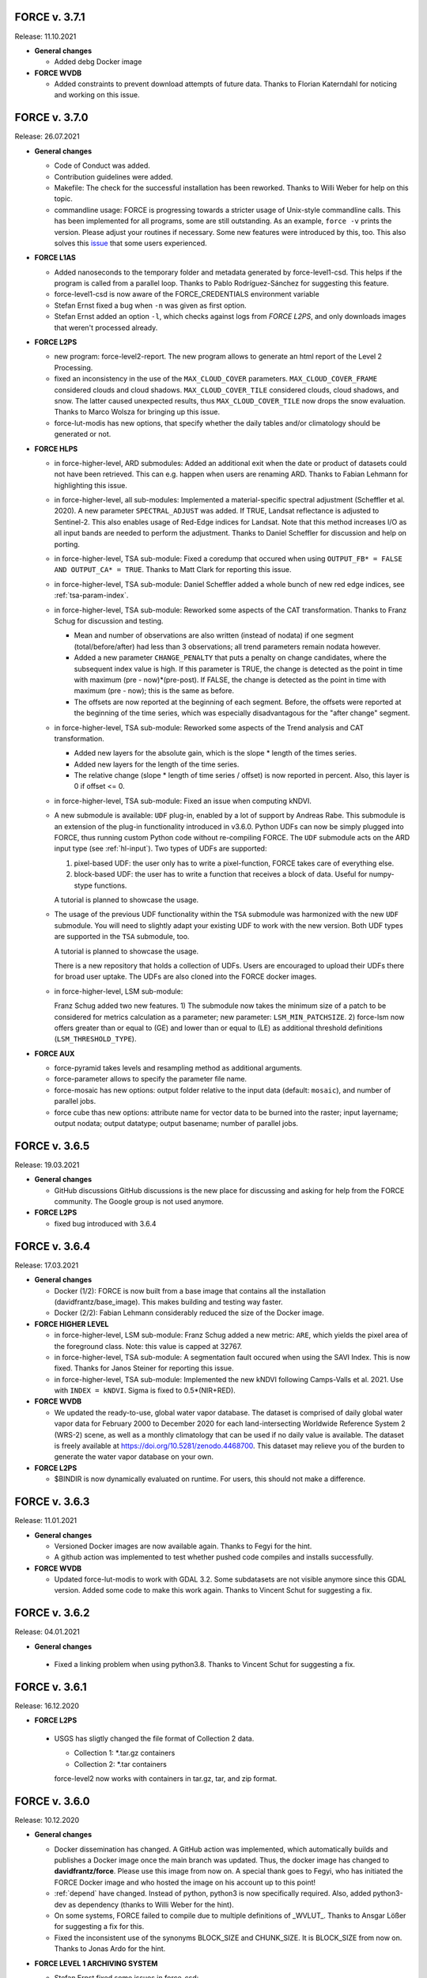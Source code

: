 .. _v3:


FORCE v. 3.7.1
--------------

Release: 11.10.2021

* **General changes**

  * Added debg Docker image


* **FORCE WVDB**

  * Added constraints to prevent download attempts of future data.
    Thanks to Florian Katerndahl for noticing and working on this issue.


FORCE v. 3.7.0
--------------

Release: 26.07.2021

* **General changes**

  * Code of Conduct was added.

  * Contribution guidelines were added.

  * Makefile:
    The check for the successful installation has been reworked.
    Thanks to Willi Weber for help on this topic.

  * commandline usage:
    FORCE is progressing towards a stricter usage of Unix-style commandline calls.
    This has been implemented for all programs, some are still outstanding.
    As an example, ``force -v`` prints the version.
    Please adjust your routines if necessary.
    Some new features were introduced by this, too.
    This also solves this `issue <https://github.com/davidfrantz/force/discussions/84>`_ that some users experienced.


* **FORCE L1AS**

  * Added nanoseconds to the temporary folder and metadata generated by force-level1-csd.
    This helps if the program is called from a parallel loop.
    Thanks to Pablo Rodríguez-Sánchez for suggesting this feature.
  
  * force-level1-csd is now aware of the FORCE_CREDENTIALS environment variable

  * Stefan Ernst fixed a bug when ``-n`` was given as first option.

  * Stefan Ernst added an option ``-l``, which checks against logs from *FORCE L2PS*, and only downloads images that weren't processed already.


* **FORCE L2PS**

  * new program: force-level2-report. 
    The new program allows to generate an html report of the Level 2 Processing.

  * fixed an inconsistency in the use of the ``MAX_CLOUD_COVER`` parameters.
    ``MAX_CLOUD_COVER_FRAME`` considered clouds and cloud shadows.
    ``MAX_CLOUD_COVER_TILE`` considered clouds, cloud shadows, and snow.
    The latter caused unexpected results, thus ``MAX_CLOUD_COVER_TILE`` now drops the snow evaluation.
    Thanks to Marco Wolsza for bringing up this issue.

  * force-lut-modis has new options, that specify whether the daily tables and/or climatology should be generated or not.


* **FORCE HLPS**

  * in force-higher-level, ARD submodules:
    Added an additional exit when the date or product of datasets could not have been retrieved.
    This can e.g. happen when users are renaming ARD.
    Thanks to Fabian Lehmann for highlighting this issue.

  * in force-higher-level, all sub-modules:
    Implemented a material-specific spectral adjustment (Scheffler et al. 2020).
    A new parameter ``SPECTRAL_ADJUST`` was added. 
    If TRUE, Landsat reflectance is adjusted to Sentinel-2.
    This also enables usage of Red-Edge indices for Landsat.
    Note that this method increases I/O as all input bands are needed to perform the adjustment.
    Thanks to Daniel Scheffler for discussion and help on porting.

  * in force-higher-level, TSA sub-module: 
    Fixed a coredump that occured when using ``OUTPUT_FB* = FALSE AND OUTPUT_CA* = TRUE``.
    Thanks to Matt Clark for reporting this issue.

  * in force-higher-level, TSA sub-module: 
    Daniel Scheffler added a whole bunch of new red edge indices, see :ref:`tsa-param-index`.

  * in force-higher-level, TSA sub-module: 
    Reworked some aspects of the CAT transformation.
    Thanks to Franz Schug for discussion and testing.

    - Mean and number of observations are also written (instead of nodata) if one segment (total/before/after) had less than 3 observations; all trend parameters remain nodata however.
    - Added a new parameter ``CHANGE_PENALTY`` that puts a penalty on change candidates, where the subsequent index value is high. If this parameter is TRUE, the change is detected as the point in time with maximum (pre - now)*(pre-post).     If FALSE, the change is detected as the point in time with maximum (pre - now); this is the same as before.
    - The offsets are now reported at the beginning of each segment. Before, the offsets were reported at the beginning of the time series, which was especially disadvantagous for the "after change" segment.

  * in force-higher-level, TSA sub-module: 
    Reworked some aspects of the Trend analysis and CAT transformation.

    - Added new layers for the absolute gain, which is the slope * length of the times series.
    - Added new layers for the length of the time series.
    - The relative change (slope * length of time series / offset) is now reported in percent. Also, this layer is 0 if offset <= 0.

  * in force-higher-level, TSA sub-module: 
    Fixed an issue when computing kNDVI.

  * A new submodule is available: ``UDF`` plug-in, enabled by a lot of support by Andreas Rabe.
    This submodule is an extension of the plug-in functionality introduced in v3.6.0.
    Python UDFs can now be simply plugged into FORCE, thus running custom Python code without re-compiling FORCE.
    The ``UDF`` submodule acts on the ARD input type (see :ref:`hl-input`).
    Two types of UDFs are supported:
    
    1) pixel-based UDF: the user only has to write a pixel-function, FORCE takes care of everything else.
    2) block-based UDF: the user has to write a function that receives a block of data. Useful for numpy-stype functions.

    A tutorial is planned to showcase the usage.

  * The usage of the previous UDF functionality within the ``TSA`` submodule was harmonized with the new ``UDF`` submodule.
    You will need to slightly adapt your existing UDF to work with the new version.
    Both UDF types are supported in the ``TSA`` submodule, too.

    A tutorial is planned to showcase the usage.

    There is a new repository that holds a collection of UDFs.
    Users are encouraged to upload their UDFs there for broad user uptake.
    The UDFs are also cloned into the FORCE docker images.
    
  * in force-higher-level, LSM sub-module: 
    
    Franz Schug added two new features. 
    1) The submodule now takes the minimum size of a patch to be considered for metrics calculation as a parameter; new parameter: ``LSM_MIN_PATCHSIZE``. 
    2) force-lsm now offers greater than or equal to (GE) and lower than or equal to (LE) as additional threshold definitions (``LSM_THRESHOLD_TYPE``).

* **FORCE AUX**

  * force-pyramid takes levels and resampling method as additional arguments.

  * force-parameter allows to specify the parameter file name.

  * force-mosaic has new options: output folder relative to the input data (default: ``mosaic``), and number of parallel jobs.

  * force cube thas new options: attribute name for vector data to be burned into the raster; input layername; output nodata; output datatype; output basename; number of parallel jobs.


FORCE v. 3.6.5
--------------

Release: 19.03.2021

* **General changes**

  * GitHub discussions
    GitHub discussions is the new place for discussing and asking for help from the FORCE community.
    The Google group is not used anymore.

* **FORCE L2PS**

  * fixed bug introduced with 3.6.4


FORCE v. 3.6.4
--------------

Release: 17.03.2021

* **General changes**

  * Docker (1/2): 
    FORCE is now built from a base image that contains all the installation (davidfrantz/base_image).
    This makes building and testing way faster.

  * Docker (2/2): 
    Fabian Lehmann considerably reduced the size of the Docker image.


* **FORCE HIGHER LEVEL**

  * in force-higher-level, LSM sub-module: 
    Franz Schug added a new metric: ``ARE``, which yields the pixel area of the foreground class.
    Note: this value is capped at 32767.

  * in force-higher-level, TSA sub-module:
    A segmentation fault occured when using the SAVI Index.
    This is now fixed.
    Thanks for Janos Steiner for reporting this issue.

  * in force-higher-level, TSA sub-module:
    Implemented the new kNDVI following Camps-Valls et al. 2021.
    Use with ``INDEX = kNDVI``.
    Sigma is fixed to 0.5*(NIR+RED).

* **FORCE WVDB**

  * We updated the ready-to-use, global water vapor database. 
    The dataset is comprised of daily global water vapor data for February 2000 to December 2020 for each land-intersecting Worldwide Reference System 2 (WRS-2) scene, as well as a monthly climatology that can be used if no daily value is available. 
    The dataset is freely available at `<https://doi.org/10.5281/zenodo.4468700>`_. 
    This dataset may relieve you of the burden to generate the water vapor database on your own.

* **FORCE L2PS**

  * $BINDIR is now dynamically evaluated on runtime. 
    For users, this should not make a difference.


FORCE v. 3.6.3
--------------

Release: 11.01.2021

* **General changes**

  * Versioned Docker images are now available again.
    Thanks to Fegyi for the hint.

  * A github action was implemented to test whether pushed code compiles and installs successfully.

* **FORCE WVDB**

  * Updated force-lut-modis to work with GDAL 3.2.
    Some subdatasets are not visible anymore since this GDAL version.
    Added some code to make this work again.  
    Thanks to Vincent Schut for suggesting a fix.


FORCE v. 3.6.2
--------------

Release: 04.01.2021

* **General changes**

 * Fixed a linking problem when using python3.8.
   Thanks to Vincent Schut for suggesting a fix.


FORCE v. 3.6.1
--------------

Release: 16.12.2020

* **FORCE L2PS**

 * USGS has sligtly changed the file format of Collection 2 data.

   - Collection 1: *.tar.gz containers
   - Collection 2: *.tar containers
   
   force-level2 now works with containers in tar.gz, tar, and zip format.


FORCE v. 3.6.0
--------------

Release: 10.12.2020

* **General changes**

  * Docker dissemination has changed.
    A GitHub action was implemented, which automatically builds and publishes a Docker image once the main branch was updated.
    Thus, the docker image has changed to **davidfrantz/force**.
    Please use this image from now on.
    A special thank goes to Fegyi, who has initiated the FORCE Docker image and who hosted the image on his account up to this point!

  * :ref:`depend` have changed.
    Instead of python, python3 is now specifically required.
    Also, added python3-dev as dependency (thanks to Willi Weber for the hint).

  * On some systems, FORCE failed to compile due to multiple definitions of _WVLUT_.
    Thanks to Ansgar Lößer for suggesting a fix for this.

  * Fixed the inconsistent use of the synonyms BLOCK_SIZE and CHUNK_SIZE. 
    It is BLOCK_SIZE from now on.
    Thanks to Jonas Ardo for the hint.

* **FORCE LEVEL 1 ARCHIVING SYSTEM**

  * Stefan Ernst fixed some issues in force-csd:

    * Reworked how AOIs in the form of vector files are handled.
      Geopackages are no longer used as database for intersecting user-defined AOIs with the tiles/footprints of Sentinel-2 and Landsat, 
      as the GDAL GPKG driver and SQLite caused issues with certains setups / installations. 
      The geopackage format is still supported as AOI input though.

    * Several small fixes
      Fixes target the reprojection of AOIs, handling of negative values for AOI bounding boxes, command line option parsing, etc.
      Only the Landsat product with the latest processing datestamp is downloaded if there are several products for one WRS-2 footprint on the same day.

* **FORCE L2PS**

  * Changed the BRDF correction strategy.
    Before, the reflectance was fixed to a sun zenith of 45° as suggested by Flood et al. 2013.
    Zhang et al. 2016 demonstrated that this strategy results in global mean absolute differences of the sun zenith greater than the maximum Landsat viewing zenith angle (7.5°).
    Now, the sun zenith is fixed to the latitude-varying local time, which only results in differences of 0.26°.
    We are using the mean local time of Landsat 8 and Sentinel-2 overpass.
    Note that the same change was implemented in the HLS dataset.
    Thanks for David Roy and Hankui Zhang for discussion and guidance on this topic.

  * Changed the behaviour of the cloud shadow flag.
    Before, the cloud shadow flag was not set if the cloud flag (any state) was set.
    Thus, when users wanted to use confident clouds only, i.e. not the buffered clouds, 
    there was a gap between the cloud and the shadow mask.
    This is mitigated now: cloud and cloud shadow flags can be set simultaneously. 
    This also enables "cloud shadow on top of cloud" scenarios.
    Thanks to Haili Hu for reporting this issue.

  * Changed the behaviour of over-saturated surface reflectance over cold cloud tops.
    Before, if surface reflectance > 200%, the pixel was set to nodata.
    Thus, holes in the clouds appeared.
    Now, the pixel is only flagged as saturated, and reflectance is capped at the maximum Int16 value.
    Note that this happens because the assumptions for estimating **surface** reflectance are not valid over clouds.
    Thanks to Philip Frost for reporting this issue.

  * Added a new parameter ``ERASE_CLOUDS``. 
    If this parameter is enabled, confident cloud detections will be erased in the reflectance product, 
    i.e. pixels are set to nodata. 
    The cloud flag in the QAI product will still mark these pixels as clouds. 
    This option may be usefule when disk space is of concern: 
    removing the clouds(when used with compressed output options) will result in smaller file sizes.

  * Some users noted that the cloud buffer is too large for their application.
    This release hands control of the buffer widths to the user.
    New parameters were added to the parameterfile: ``CLOUD_BUFFER``, ``SHADOW_BUFFER``, ``SNOW_BUFFER``.
    The size corresponds to the buffer radius in meters.

* **FORCE Import**

  * new program added: force-import-modis
    A new tool was added, which imports the MODIS Surface Reflectance Daily product MOD09GA/MYD09GA into FORCE.
    The tool generates a FORCE-compatible datacube in Sinusoidal projection; MODIS tile h18v03 is ingested into FORCE tile X0018_Y0003.
    The tool converts the MODIS hdf file into a pair of BOA/QAI images in compressed GeoTiff format according to FORCE data structure and naming convention.
    The BOA product holds the 7 surface reflectance bands (ordered by wavelength).
    The QAI product holds the Reflectance Data State QA, wherein the MODIS quality flags are translated into the usual FORCE quality flags.
    File naming is like this: 20150101_LEVEL2_MOD01_BOA.tif (MOD01 = MODIS Terra, MOD02 = MODIS Aqua).

* **FORCE HIGHER LEVEL**

  * force-higher-level is aware of the newly added MODIS sensors, i.e. MOD01 and MOD02 can be specified in the sensor list (``SENSORS``).
    A new spectral band is available as ``INDEX = SWIR0``, which represents MODIS band 5 (1230 - 1250).

  * in force-higher-level, TSA sub-module: 
    There is a new functionality, which enables users to plug-in their own python code in a very easy and user-friendly way.
    Thus, FORCE can now be complemented by custom user functionality without changing or recompling the C code.
    Two new parameters are now needed in the TSA parameterfile: 

    1) ``FILE_PYTHON`` points to a python file
    2) ``OUTPUT_PYP = TRUE/FALSE`` defines whether to use the script and output the corresponding data

    An example python script can be found in ``force/example/tsi-plugin.py``.
    Do not modify the function names and function arguments.

    A tutorial is planned to showcase the usage.

  * in force-higher-level, TSA sub-module, CAT analysis: 
    Fixed an arithmetic expression bug that occured when computing loss when the regression intercept was 0.

* **FORCE AUX**

  * force-pyramid uses multiprocessing to speed up computation (when multiple input images are given).


FORCE v. 3.5.2
--------------

Release: 05.10.2020

* **FORCE LEVEL 1 ARCHIVING SYSTEM**

  * Stefan Ernst fixed some issues in force-csd.
    Added check for S2 duplicate scenes. 
    Only the scenes with highest processing baseline and latest processing date is downloaded.
    Check for already downloaded S2 scenes does not rely on scene name column anymore, as old GCS folder names don't represent old file naming convention. 
    Scene name for check is extracted from URL now.
    Added check for length of date string.
    Fixed problem with converting filesize of scenes from bytes to megabytes.
    Fixed rounding of reported data volume (no more changing of locale).
    gsutil does not create log files, check for downloaded data is handled by the script only.
    Files are downloaded following chronological order based on acquisition time.
    -k now saves filtered metadata to level1-datapool folder.

* **FORCE AUX**

  * force-parameter now writes the polar-based phenology parameters into the TSA sekeleton.

* **FORCE L2PS**

  * fixed a "cannot copy" bug when using the water vapor database when correcting Landsat data.


FORCE v. 3.5.1
--------------

Release: 17.09.2020

* **Docker changes**

  * Fegyi fixed an issue: files generated through docker were owned by root before.

* **FORCE LEVEL 1 ARCHIVING SYSTEM**

  * Stefan Ernst fixed a small issue with the force-csd progress bar, as well as an issue when the end data wasn't defined.

* **FORCE HIGHER LEVEL**

  * in force-higher-level, TSA sub-module, CAT analysis: 
    There is another change parameter: loss = change / offset * 1000. 
    The offset is the regression intercept of the linear trend applied to the full time series.


FORCE v. 3.5.0
--------------

Release: 15.09.2020


* **General changes**

  * GDAL >= 3.0 support:

    Since GDAL >= 3.0, the coordinates from coordinate transformation operations are no longer sorted as X/Y or LON/LAT, but in the typical order of each coordinate system.
    This has caused an incompatibility of FORCE with GDAL >= 3.
    This is fixed now. Still, do not use FORCE < 3.5 with GDAL >= 3. Update FORCE instead.

  * Fixed a small bug that prevented program execution when the parameterfile was too long.

  * FORCE programs will now transition to a Unix-typical usage, where non-mandatory options are specified with -o or --long-option.
    This will happen from time to time in the next releases. 
    The new program force-level1-csd is a prototype for this.

  * Reduced the amount of compiler warnings when compiling with gcc 9.3.0 under Ubuntu 20.40 LTS.
    This is ongoing work. The goal is to get rid of all warnings (they are not critical, though).

* **FORCE LEVEL 1 ARCHIVING SYSTEM**

  * new program force-level1-csd:

    The new force-csd tool (cloud storage download) was kindly contributed by Stefan Ernst.
    This tool goes way beyond the capabilities of the former sensor-specific scripts force-level1-landsat and force-level1-sentinel2.
    It downloads Sentinel-2 AND Landsat data from the Google Cloud Storage.
    You need the gutils python package, and you might need an account on Google's end. 
    This is currently free. After communicating with Google, we expect this to remain free in the future.
    force-csd is very efficient, you can use parallel downloads. 
    You can filter the datapool w.r.t. sensor, date, cloud cover, tier level etc. 
    The area of interest can be specified in a variety of ways, e.g. coordinate string as in force-level1-sentinel2, but a list of WRS-2/MGRS scenes, or vector geometries (e.g. shapefile) are also supported.
    Of course, it also takes care about the file queues needed for Level 2 Processing.

  * deprecated programs: force-level1-landsat and force-level1-sentinel2:

    Due to the superiority of force-level1-csd, force-level1-landsat and force-level1-sentinel2 are now deprecated.
    They will remain in the repo for a while, but will only receive minimal support in the future. 
    Users are encouraged to change their workflow accordingly.

* **FORCE HIGHER LEVEL**

  * in force-higher-level, Level 3 sub-module: 
  
    Included a safety query, which ensures that at least one score should be > 0.
    Setting all scores to 0 resulted in some crashes.
    Thanks to Jonas Ardö to report on this.

  * in force-higher-level, TSA sub-module: 

    A new suite of metrics was implemented: Land Surface Phenology descriptors based on a polar transformation, Polarmetrics it is.
    This is based on the paper by Bjorn-Gustaf J. Brooks: https://www.mdpi.com/1999-4907/11/6/606, but was modified (e.g. to consider interannual shifts in the start of the phenological year) and complemented by many more metrics.
    A couple of new parameters are now necessary, force-parameter has been updated to include these in the skeleton.
    See :ref:`tsa-param-polar`.

  * in force-higher-level, TSA sub-module: 
  
    The domain tag of the bandwise FORCE metadata domain was updated to be interoperable with a 4D data model (see force-stack below).

  * in force-higher-level, TSA sub-module: 

    When folding the time series, the quantile statistics were broken with a memory error.
    This is fixed now. Thanks for Christoph Raab and Benjamin Jakimow for reporting this.

  * in force-higher-level, TSA sub-module, trend and CAT analyses: 

    Added a new band to for computing relative change, i.e. gain/loss relative to initial value: (slope*timesteps)/offset. 
    This makes most sense when the index has a physical meaning like fractional cover. 
    This does not make sense at all when offset is negative! Take care.

  * in force-higher-level, TSA sub-module, trend and CAT analyses: 

    fixed an issue that compromised signifance levels for trends, which were computed on DOY-based phenometrics.

* **FORCE AUX**

  * in force-mosaic:

    force-mosaic now copies all metadata to the generated mosaics.
    For this, the new aux tool force-mdcp is used

  * new program force-mdcp:
  
    This new helper tool copies metadata from one file to another.
    This included the FORCE metadata domains.
    This program is now used by force-mosaic to carry the metadata to the generated mosaics.

  * new program force-stack:

    This new tool stacks files in VRT format.
    This works with physical images (e.g. GeoTiffs), as well as VRT files (as e.g. generated by force-mosaic).
    A variable number of input files can be stacked, wildcards are supported.
    Most basically, this is e.g. useful to look at RGB combinations in QGIS, where RGB visualizations cannot be used when the channels are not in the same file.
    If the number of bands in the input files is different, the images are stacked after another, e.g. file 1 band 1, file 1 band 2, file 2 band 1.
    If the number of bands in the input files is the same, the images are stacked with band interleave, e.g. file 1 band 1, file 2 band 1, file 1 band 2, file 2 band 2.
    The second option implements a 4D data model (think of time series), which is consistent with the QGIS plugins Raster Time Series Manager and Raster Data Plotting (C) Andreas Rabe.
    A tutorial is in development to illustrate the interoperable use between FORCE and said QGIS plugins.

  * in force-magic-parameters:

    The user can now change between "all combinations" or "paired combinations".
    Please refer to the program description:
    https://force-eo.readthedocs.io/en/latest/components/auxilliary/magic-parameters.htm


FORCE v. 3.4.0
--------------

Release: 03.08.2020


* **General changes**

  * FORCE no longer uses the terms white-list, master, and slave.
    These were replaced (in code and docs) with allow-list, base, and target.

  * Bandnames were added to all output products.

* **Changes for Docker**

  * In Docker, retrieving the user credentials was problematic, i.e. the user/password for ``force-level2-sentinel2`` and ``force-lut-modis``.
    We have now solved it by adding an environment variable.
    These two programs will look for an environment variable ``FORCE_CREDENTIALS``, which the Docker user can specify with s.th. like this: 

    .. code-block:: bash

       docker run --env FORCE_CREDENTIALS=/app/credentials fegyi001/force env
    
    In this directory, you should place the ``.scihub`` and ``.laads`` files.
    
    If the environment variable is not set, FORCE will look in the user's home directory (as before).
    Thus, for non-Docker users, nothing changes (although you can choose the environment variable, too).

    Thanks to Haili Hu and Gergely Padányi-Gulyás for developing this solution.
    
* **FORCE L2PS**

  * Due to the ban of the term "master", the ``DIR_MASTER`` and ``MASTER_NODATA`` tags have changed to ``DIR_COREG_BASE`` and ``COREG_BASE_NODATA``.

* **FORCE HIGHER LEVEL**

  * added new sub-module to force-higher-level:
  
    library-completeness LIB. 
    This submodule takes a feature table (e.g. spectral library used for training a machine learning classifier), and tests each feature vector against the image features.
    The output is a minimum MAE map, which indicates if your library is complete - or if there are e.g. landcovers that you do not have any samples for (likely your classification/regression will be worse there).
    It is suggested to not use this sub-module on the native spatial resolution, but on 100m or similar.
    force-parameter has a new option to generate a LIB parameter file.
    Thanks to Franz Schug for prototyping this method.

  * in force-higher-level, most sub-modules: 
  
    Added a new parameter ``OUTPUT_EXPLODE``.
    If FALSE, multi-band images are written (as before).
    If TRUE, the output is exploded into single-band images.
    Note that this can result in an extremely large number of files.

  * in force-higher-level, various sub-modules: 
  
    Explicitly added the nodata value for output products, which formerly caused strange behaviour when there only was nodata within the processing mask of one block.
    Thanks to Stefan Ernst for reporting this issue.

  * in force-higher-level, sampling sub-module: 
  
    The limitation of only having one response variable was lifted.
    Accordingly, the input table can have more than 3 columns, i.e. 1) X-, 2) Y-coordinates, and 3+) response variables.
    The output response file will hold all response variables.
    Some improvements were made w.r.t. performance, i.e. the input table is only read once, and a "we-already-have-sampled-this-coordinate" is used to skip finished samples.

  * in force-higher-level, CSO sub-module: 
  
    Fixed a critical memory error related to the CSO nodata value.

  * in force-higher-level, machine learning sub-module, random forest classification:
  
    Random Forest class probabilities can now be output. 
    The Random Forest classification margin can now be output.
    Two new parameters were added: ``OUTPUT_RFP`` & ``OUTPUT_RFM``.
    Thanks to Benjamin Jakimow for suggesting this improvement.
    
  * in force-higher-level, machine learning sub-module:
  
    Added a check if all provided models do exist.
    Thanks to Stefan Ernst for reporting this bug.
  
    
  * in force-higher-level, TSA sub-module: 
  
    Added additional spectral indices: Normalized Difference Tillage Index, and Normalized Difference Moisture Index
    Thanks to Benjamin Jakimow for suggesting this improvement.

  * in force-higher-level, TSA sub-module: 

    Fixed a bug in the outlier detection, which caused some unexpected behaviour when multiple snowy observations were ommitted in the L2 QAI screening

* **FORCE AUX**

  * new program force-synthmix:
  
    Andreas Rabe has provided a SynthMix program!
    SynthMix can be used to generate training data for machine learning regression to map sub-pixel fractions of land cover, tree cover etc.
    SynthMix is a very elegant method to create a proper training dataset, makes it much easier to generate training data for fractional cover, and needs very few input data (as opposed to traditional methods).
    For details, see. `Okujeni et al. "Support vector regression and synthetically mixed training data for quantifying urban land cover." Remote Sensing of Environment 137 (2013): 184-197. <https://www.sciencedirect.com/science/article/pii/S0034425713002009>`_. 
    For a ecent example, see `Schug et al. "Mapping urban-rural gradients of settlements and vegetation at national scale using Sentinel-2 spectral-temporal metrics and regression-based unmixing with synthetic training data." Remote Sensing of Environment 246 (2020): 111810 <https://www.sciencedirect.com/science/article/pii/S0034425720301802>`_
    force-parameter has a new option to generate a SynthMix parameter file.

  * new program force-procmask:
  
    This program can generate processing masks from cubed, continuous input images, e.g. to generate a mask with all pixels that have NDVI > 0.8
  
  * new program force-tile-extent:
  
    This program takes a polygon vector file (e.g. shapefile of a country), and suggests a processing extent for higher-level processing (``X_TILE_RANGE`` & ``Y_TILE_RANGE``)
    It further gives a recommendation whether you should use a tile allow-list.
    This list is also generated.

  * new program force-magic-parameters:

    This program lets you define multiple replacement vectors in any FORCE parameterfile.
    When executing this program, the vectors are combined with each other, and multiple new parameterfiles are generated.

  * in force-train:

    The response file can now have multiple columns, i.e. different variables.
    A new tag ``RESPONSE_VARIABLE`` is used to select the variable, which should be used for training the model.
    See :ref:`train-param`.

  * in force-train:

    introduced new parameter ``FEATURE_WEIGHTS``, which allows to use à priori class weights for Random Forest and Support Vector Machine classification.
    See :ref:`train-param`.

  * in force-cube:
  
    If a resulting image is completely nodata, it will automatically be removed.
    
  * in force-mosaic:
  
    Mosaicking is now performed in parallel.


FORCE v. 3.3.0
--------------

Release: 24.06.2020

* **FORCE WVDB**

  * Fixed a critical bug in force-lut-modis.
  
    An incorrect array index was used causing a memory error.
    Thanks to Hailu Hu for the bugfix.

* **FORCE AUX**

  * In force-train: 
  
    added a small fix that enables compilation with OpenCV-3.4.1 under CentOS-8 as suggested by github user kemnitzs.


FORCE v. 3.2.1
--------------

Release: 14.04.2020

* **FORCE HIGHER LEVEL**

  * in force-higher-level: 
  
    fixed a small issue when the processing mask included nodata values.


FORCE v. 3.2.0
--------------

Release: 08.04.2020

* **FORCE HIGHER LEVEL**

  * in force-higher-level, Continuous Field ImproPhe sub-module: 
  
    included a safety check when attempting to predict a year outside of the DATE_RANGE. Before, this caused a memory error.

  * in force-higher-level, both ImproPhe sub-modules: 
  
    fixed a critical bug when no valid high-res pixel was found in a processing block.


FORCE v. 3.1.1
--------------

Release: 26.03.2020

* **General changes**

  * Added a small bash script to increase the version number.

* **FORCE HIGHER LEVEL**

  * in force-higher-level: 
  
    fixed a small issue that prevented outlier detection if we have a very low data availability.


FORCE v. 3.1.0
--------------

Release: 19.03.2020

* **General changes**

  * Added a small bash script to compile with/without SPLITS.

  * Added a small bash script to compile in debug/production mode.

  * Updated the Makefile with the standard CURL path for both Ubuntu 16.04 LTS and 18.04 LTS.

* **Docker support**

  * Gergely Padányi-Gulyás has contributed a Docker image!
    See :ref:`docker` for details.

* **FORCE L2PS**

  * Fixed a bug when reading Landsat 7 metadata.
    Thanks to Gergely Padányi-Gulyás for reporting this.
    
  * Fixed a cosmetic issue, where a mkdir warning was displayed for existing directories.

* **FORCE HIGHER LEVEL**

  * in force-higher-level, TSA sub-module, phenometrics:
  
    Added safety checks for ``LSP_DOY_PREV_YEAR`` and ``LSP_DOY_NEXT_YEAR`` in relation to the interpolation step ``INT_DAY`` and the hemisphere switch ``LSP_HEMISPHERE ``.
    Before, a critical memory error was possible.
    
  * in force-higher-level, TSA sub-module, phenometrics:
  
    Fixed an incorrect index that could cause a memory error.
  
  * in force-higher-level, TSA sub-module, phenometrics:
  
    Allowed negative integrals, e.g. when ``INDEX`` is Tasseled Cap Wetness or radar backscatter.

  * in force-higher-level, TSA sub-module, phenometrics:
  
    Allowed negative ``LSP_MIN_VALUE``. e.g. when ``INDEX`` is Tasseled Cap Wetness or radar backscatter.


FORCE v. 3.0.1
--------------

Release: 12.03.2020

* **FORCE HIGHER LEVEL**

  * in force-higher-level:
  
    fixed GDAL PAM warning messages.
    
  * in force-higher-level:
  
    fixed nodata warning messages when no processing mask is available in block.


FORCE v. 3.0
------------

Release: 09.03.2020

* **General changes and announcements**

  * FORCE v. 3.0 is a major update.
    A lot of modules have received a major code overhaul.
    Much of this is not visible, but internally, code was extensively restructured, simplified, modularized, and optimized.

  * The official FORCE paper was published in Remote Sensing.
    The paper describes FORCE and its underlying principles.
    Frantz 2019: https://doi.org/10.3390/rs11091124

  * The code has been moved to GitHub.
    A self-registration is no longer necessary.
    https://github.com/davidfrantz/force

  * The documentation was transformed to an online documentation:
    https://force-eo.readthedocs.io/

  * FORCE Tutorials are now available! Make sure to regularly check for new content:
    https://davidfrantz.github.io/#tutorials

  * An open Google self-help group was set up.
    FORCE users, please participate, and help others.
    Together, we can move EO research forward.
    https://groups.google.com/d/forum/force_eo

  * FORCE has continued to participate in the ACIX II and CMIX intercomparisons (Atmosperic Correction / Cloud Masking Intercomparison eXercises).
    The preliminary results look very good, FORCE is a very reliable software framework and produces high quality products.


* **Deprecated programs**

  * Due to restructuring, many FORCE programs were removed, but their functionality was integrated and synergised in fewer programs to unify usage and simplify code maintenance and reduce redundancy.

  * force-level3, force-tsa, force-cso, force-improphe, force-l2imp are now available as submodules in force-higher-level.

  * force-parameter-level2, force-parameter-level3, force-parameter-tsa, force-parameter-cso, force-parameter-improphe, force-parameter-l2imp are now available as submodules in force-parameter

  * force-quicklook-level2, force-quicklook-level3 were removed as support for building quicklooks was directly integrated into the respective processing systems.

  * force-level1-sentinel2-long was deprecated for good.
    Sentinel-2 images with the outdated, long naming convention are no longer available.
    As such, this variant of force-level1-sentinel2 is no longer needed.


* **New programs**

  * Some new programs are introduced with v. 3.0, which either complement new functionality or integrate several deprecated solo programs.

  * force-cube is a tool to convert any image into datacube format.
    force-cube warps the image to the target projection, and tiles the data according to the grid system in use.
    Various resampling options can be used.
    It is key that a nodata value is given for the input images.
    force-cube can also warp, rasterize, and tile shapefiles.
    If used with shapefiles, masks (1 = occurence of geometry, 0 = no geometry) are generated, which can be used in force-higher-level to speed up analyses.
    
  * force-pyramid generates DEFLATE compressed overview images for speedy visualization (levels 2 4 8 16).
    It works well in combination with force-mosaic to generate pyramids for VRT mosaics.

  * force-parameter generates parameter file skeletons for each FORCE module.
    The skeletons also contain more in depth descriptions for each parameter, and supported parameter values/ranges.
    The descriptions can be turned off to generate more compact parameter files.
    This program fully substitutes the various force-parameter-* programs.

  * force-higher-level fully substitutes the deprecated higher level tools force-level3, force-tsa, force-cso, force-improphe, and force-l2imp.
    It provides a unified user interface for all higher level functionality, and provides a general framework for processing the Level 2 ARD products, e.g. the looping over the tiles is handled herein.
    Several new submodules (machine learning, texture, landscape metrics, and sampling) were implemented.

  * force-train allows to train (and validate) machine learning models using tables with features, and response variable, respectively.
    Features may be extracted from any FORCE-derived or compatible data source using the new sampling module in the new force-higher-level program (or any other program).
    Support Vector Machine and Random Forest models can be used, both as classification or regression.
    The samples can be split into training and validation sets.
    The trained models can be used in force-higher-level to apply the prediction to large datasets.


* **New dependencies**

  * The OpenCV library is now a mandatory dependency for the higher-level FORCE functionality.
    OpenCV is used for the newly introduced machine learning and texture functionality.


* **CITEME**

  * In order to increase fair usage, increase acceptance from external developers to integrate their code in FORCE, and to guide users on what references to cite, each FORCE module now generates a "CITEME" file with suggestions for references to be cited.
    This list is based on the specific parameterization you are using.


* **FORCE L1AS**

  * A 'dry-run' option was added to force-level1-sentinel2, which only checks how much data (number and volume) would be downloaded with the parameters you provided.
    No image will be downloaded.

  * In September 2018, ESA has activated the Long Term Archive (LTA) to roll out old (and potentially infrequently used) data products from the online storage system to offline storage.
    LTA-support was added to force-level1-sentinel2 (previous versions crash when encountering LTA images).
    However, please note that the data retrieval happens at any time within 24h, and the products stay online for 3 days.
    If a pull request was issued by force-level1-sentinel2, the program will go on to the next image.
    The program needs to be started again after a while to retrieve the potentially restored image.
    Also note, a user quota is implemented to prevent users from pulling the entire archive unfortunately this quota is ridicously low, 1 request per hour and user...
    Hopefully, this will change in the future.

  * force-level1-sentinel2-long was deprecated; see section 'deprecated programs'


* **FORCE AUX**

  * force-tabulate-grid can now generate the grid as ESRI shapefile or in KML format.
    This is controlled by an additional parameter, which is either set to shp or kml.


* **FORCE L2PS**

  * force-parameter-level2 was deprecated, and substituted with the new force-parameter (see new programs section).

  * Performance and portability to different infrastructures was impoved.
    The RAM requirements were lowered substantially from about 13GB for a full Sentinel-2 image to about 8GB while approximately staying at the same runtime.
    Partial images now only use partial RAM, e.g. a Sentinel image with half nodata only uses half the RAM.
    It is now possible to use hybrid parallelization.
    The main parallelization strategy is still multiprocessing, i.e. single images are preprocessed simultaneously.
    New is: each process can additionally use multithreading.
    As multiprocessing is more efficient than multithreading (due to the sequential nature of the Level 2 workflow with different parts being more suitable for multithreading), we recommend to use as many processes, and as few threads as possible.
    However, a mild mix may be beneficial, e.g. 2 threads / process.
    If processing only a few (or one) image, or if RAM is too small, increase the multithreading ratio accordingly.
    This can speed up the work significantly.

  * Parallelization parameters are now specified in the parameter file, even those only used by the batch processor force-level2.
    
    * NPROC for the number of parallel processes.
      As before, NPROC can be adjusted during runtime.

    * NTHREAD for the number of threads each process may use.
      Overall, you are using NPROC*NTHREAD cores.

    * Before starting a new process, DELAY seconds are waited (use this if I/O jams occur).
    
    * PARALLEL_READS controls whether the individual bands of the Level 1 input images are read sequentially or in parallel.
      Note that we have observed two kinds of GDAL installation:
      
      1) The JPEG driver reads each band sequentially, but each image with as many threads as there are available. 
         If this is the case, it is strongly recommended to disable PARALLEL_READS (for Sentinel-2).
      
      2) The GDAL JPEG drived does not do anything in parallel. In this case, use PARALLEL_READ to speed up the work (also use it for Landsat).

    * TIMEOUT_ZIP sets a timeout for unpacking zip/tar.gz input images (if they are still zipped).
    
      This parameter was implemented as on some platforms the Level 1 data are sitting on tape, and retrieving from tape occasionally take longer than the system can tolerate.
      As a result, the unzip/tar commands might hang.
      Timeout kills the job if it didn't finish in the given time.
     
    * Following table indicates whether this option is used:

      +----------------+--------------+------------+
      + Parameter      + force-level2 + force-l2ps +
      +================+==============+============+
      + NPROC          + X            + -          +
      +----------------+--------------+------------+
      + NTHREAD        + X            + X          +
      +----------------+--------------+------------+
      + DELAY          + X            + -          +
      +----------------+--------------+------------+
      + PARALLEL_READS + X            + X          +
      +----------------+--------------+------------+
      + TIMEOUT_ZIP    + X            + -          +
      +----------------+--------------+------------+
    
  * Sentinel-2 data with the old, long naming convention are completely gone from ESA archives.
    For the file queue, and for force-l2ps, it was necessary to give the file path to the granule within the Sentinel-2 product (because there were several granules).
    For the sake of usability, it is now possible to only give the filepath of the top directory, i.e. the \*.SAFE directory.
    For force-level2, it is also possible to give the zipfile; force-l2ps needs the extracted file however.
    Note: if you give the top directory, but the image follows the outdated file structure, only the first granule will be processed.
    For the sake of backward compatibility, it is still possible to give the filepath of the granule.

  * We encountered an issue with the JP2ECW driver when reading Sentinel-2 images.
    The driver performed some kind of high-pass filtering and thus sharpened the image (while reading).
    However, this destroyed radiometry to a degree that the resulting surface reflectance was very unreliable (often negative reflectance).
    FORCE v. 3.0 removes JP2ECW from the list of potential drivers to open Sentinel-2 images.

  * To clarify that the coud masks are included in the QAI quality bit product, the cloud distance product CLD was renamed to DST.
    The cloud distance is not the cloud mask.

  * Cloud masking was improved.
    For cirrus masking, the elevation-dependent equation from Baetens et al.: https://doi.org/10.3390/rs11040433 was implemented.
    
  * Cloud shadow matching was accelerated by improving on the FIFO queue for the flood-fill algorithm (circular buffer instead of step-wise allocations).
    Cloud shadow matching was accelerated by (1) only using pixels in 30m steps (was 2 pixels for Sentinel-2), and (2) by increasing the step size for the base height iteration to a height that coincides with a horizontal shift of 50m (was 2 pixels).

  * Cloud masking-related QAI flags are not mutually exclusive anymore.
    E.g. it is now possible to have both the cloud and snow flags on.

  * The SUN_VIEW_GRID parameter that specifies how large the coarse resolution grid cells for atmospheric modeling are, was removed from the parameter file.
    It was fixed to 5km, which already was the default value, and which already was the constant used for Sentinel-2.

  * The AOD estimation in mountains was improved.
    Before, AOD was often too high, and thus negative reflectance was pretty common.
    This was due to a fixed parameter in equations that scale the AOD with altitude.
    Now, the scaling parameter is estimated from the image, and AOD overestimations are reduced.

  * The AOD averaging for the 5km coarse grid cells was changed.
    Before, the AOD-from-vegetation map, and the AOD-from-water map were averaged.
    Now, the map is generated by averaging each AOD estimate from each target.

  * The logfile logs cloud cover, snow cover, data cover (new), and water cover (new) for each image.

  * A coregistration module was implemented in FORCE L2PS.
    It was implemented to improve the georegistration of Sentinel-2 images, see Rufin et al.: DOI-TO-COME.
    For this purpose, the LSReg algorithm developed by Yan et al.: https://doi.org/10.3390/rs8060520 was integrated into FORCE (thanks Lin for the support).
    When using this option, FORCE expects a NIR master image that covers the complete image(s) to be processed.
    The image can be a mosaic in vrt format or any other format that is readable by GDAL.
    The projection of the master mosaic can be freely chosen, it does not need to be in the same projection as the processed images.
    FORCE expects that the master image has 12 bands, one for each month of the year.
    We have found, that using multi-annual monthly average amages are suitable images for a succesful coregistration.
    FORCE expects that the first five digits of the master image are 'YYYY-'.
    Multiple master images can be generated for different years.
    If there are master images '2015-*' and '2020-*', the first image is chosen when processing a 2017 image; the 2nd one is chosen when processing a 2020 image.
    For details about this strategy, see Rufin et al.: DOI-TO-COME.
    If the coregistration was unsuccesful, processing of the image is aborted.
    Information about the coregistration (# of tie points, corrected shift etc.) and its success are written to the logfile.
    DIR_MASTER specifies the directory that contain the master mosaics.
    If DIR_MASTER = NULL, no coregistration is performed.
    MASTER_NODATA gives the nodata value of the master image.

  * The primary processing unit of the higher level processing system has changed from tiles to blocks.
    Accordingly, ARD output is structured in blocks.
    The blocks are horizontal strips, i.e. they are tile-wide, and as high as specified with BLOCK_SIZE.
    The data cube definition file (output of L2PS) has a new line, which holds the BLOCK_SIZE.

  * RGB quicklooks can be generated as regular output (OUTPUT_OVV parameter).
    The quicklook is a jpeg overview with RGB image, and highlighted quality information.

    +---------------------+----------+
    + cirrus              + red      +
    +=====================+==========+
    + cirrus              + red      +
    +---------------------+----------+
    + opaque cloud        + pink     +
    +---------------------+----------+
    + cloud shadow        + cyan     +
    +---------------------+----------+
    + snow                + yellow   +
    +---------------------+----------+
    + saturated pixels    + orange   +
    +---------------------+----------+
    + subzero reflectance + greenish +
    +---------------------+----------+

  * The PROJECTION tag and the WKT string should be given in one line now!
    In previous version, they needed to be given in two lines due to the parsing code employed.

  * There are two pre-defined projection/grid systems available.
    The EQUI7 grid is a set of 7 continental equi-distant projections and 100km tiles.
    The GLANCE7 grid is a set of 7 continental equal-area projections and 150km tiles.
    If one of these options is used in PROJECTION, the values given in ORIGIN_LAT/ORIGIN_LON/TILE_SIZE/BLOCK_SIZE are ignored and internally overwritten with the respective definition.

  * EQUI7 or GLANCE7 may also be used for a single continent.
    The default behaviour is: if the image intersects with one of the continental grids, it is processed and output into the continental datacube; this is repeated for each of the 7 continents.
    If you only want to have data for one continent, you can use one of the following subprojections: EQUI7-AF, EQUI7-AN, EQUI7-AS, EQUI7-EU, EQUI7-NA, EQUI7-OC, EQUI7-SA.
    For GLANCE7, it works analogously.

  * Instead of RESOLUTION, the parameters RESOLUTION_LANDSAT and RESOLUTION_SENTINEL2 are now available.
    With this change, it is now possible to use one and the same parameter file for both sensors.

  * In Sentinel-2 images, the metadata with the solar and viewing angle do not exactly align with the image data at the Eastern edge of the swath.
    In former FORCE versions, this resulted in a coarse stair-effect (5km) at the left side of the image, i.e. a few pixels at the edge of the swath were missing.
    With the help of some extrapolation, this issue is resolved with FORCE v. 3.0

  * The nodata value for the DEM can now be specified (DEM_NODATA).
    If you are using 0, a warning will be displayed as this is a bad choice for DEM nodata.

  * The new parameter DIR_LOG defines where to store the logfiles; before it was in DIR_LEVEL2 next to the image output.

  * IMPULSE_NOISE detection for the older 8-bit input data (L5/L7) can be switched off.
    
  * In previous Landsat products, the pixels next to nodata pixels were somehow contaminated, probably due to not considering nodata values during resampling.
    BUFFER_NODATA controls whether nodata pixels should be buffered by 1 pixel or not.


* **FORCE WVDB**

  * The LAADS HTTP has introduced to request an authentification.
    Thus, you need to obtain an App Key, see here:
    https://ladsweb.modaps.eosdis.nasa.gov/tools-and-services/data-download-scripts/#requesting This key needs to be stored in a file .laads in your home directoy.


* **FORCE HIGHER LEVEL**

  * force-parameter-level3, force-parameter-tsa, force-parameter-cso, force-parameter-improphe, force-parameter-l2imp were deprecated, and substituted with the new force-parameter (see new programs section).

  * force-level3, force-tsa, force-cso, force-improphe, force-l2imp are now available as submodules in force-higher-level.
    force-higher-level integrates all the higher level functionality in one program, and provides a general framework for processing the Level 2 ARD products, e.g. the looping over the tiles is handled herein.
    The different submodules do still exist, and the parameter files specify which submodule will be executed by force-higher-level.

  * There is now more flexibility with different hardware, especially the amount of RAM necessary.
    Before, the processing was tile-based, which means that the tiles were processed sequentially.
    The primary processing unit has changed from tiles to blocks.
    Accordingly, ARD output is structured in blocks.
    The blocks are horizontal strips, i.e. they are tile-wide, and as high as specified with BLOCK_SIZE.
    The data cube definition files have a new line, which holds the BLOCK_SIZE.
    Tiles are still processed sequentially, but within each tile, the blocks are now processed sequentially.
    A block needs far less RAM than a complete tile, especially with long time series and/or high spatial resolution.
    If the default block size is still too large for your system, you can override BLOCK_SIZE with a smaller value.

  * A considerable performance boost has been gained by preloading data (as e.g. Youtube does).
    Due to the sequential processing of tiles or blocks and the parallelization on the pixel level, the general data access pattern was 
    
    | (1) read all necessary data for the tile/block, 
    | (2) process the data, 
    | (3) output the results.
    |     repeat 1)-3) for each processing unit (tile/block).

    This resulted in ressource underutilisation as especially 1) and 3) are I/O bound with very little CPU usage, whereas 2) is CPU-heavy with no I/O load.

    Since v. 3.0, three teams of threads are used to break these read/process/write cycles, i.e. 
    
    | (Team 1) reads data for the next processing unit (PU+1) 
    | (Team 2) processes the data from the current processing unit (PU) 
    | (Team 3) output the results from the last processing unit (PU-1)
    | (Teams 1-3) do this simultaneously.
    
    Thus, if processing time is larger than reading and writing time, there is no CPU underutilisation.

    Each team can have multiple subthreads.
    NTHREAD_READ controls how many images are read parallely, NTHREAD_COMPUTE controls how many threads are used to do the per-pixel parallelisation of processing, NTHREAD_WRITE controls how many products are written parallely.
    force-higher-level tracks how much time is spent for reading, computing and writing (I/C/O).
    During runtime, this indicates whether your task is Read-, CPU-, or Write-bound.
    A summary of the time saved by streaming is displayed upon completion of the task.

  * There are two kinds of higher level submodules, which mainly differ in the type of data that is used 
    
    1) Level 2/3 ARD products, i.e. time and sensor-stamped inputs 
    
    2) features, i.e. virtually any image data without timeor sensor context (e.g. data used for machine learning predictions; often output from other higher-level modules, or external data like climate variables see also force-cube)
    

  * For the ARD input, the filenames of the output products are inferred from the parameterization for the ARD input.
    For feature input, a basename needs to be defined in the parameterfile.

  * Input data must have one of these file extensions:
    Unexpected files, e.g. \*.ovr etc do not cause errors anymore.
    
    +-----------+----------------------------+
    + extension + format                     +
    +===========+============================+
    + dat       + uncompressed binary (ENVI) +
    +-----------+----------------------------+
    + bsq       + uncompressed binary (ENVI) +
    +-----------+----------------------------+
    + bil       + uncompressed binary (ENVI) +
    +-----------+----------------------------+
    + tif       + GeoTiff                    +
    +-----------+----------------------------+
    + vrt       + GDAL Virtual Format        +
    +-----------+----------------------------+
    

  * Analysis masks are now specified using their directory (DIR_MASK, should contain masks, and their basename (BASE_MASK).

  * The Higher Level Processing System is able to process Best Available Pixel composites as input images (instead or in addition to Level 2).
    To make this work, both the BAP and INF products need to be present (both are output products of the Level 3 submodule), and you need to use the SENSOR as it appears in the filename of these products.

  * The Higher Level Processing System is able to process Sentinel-1 SAR data! 
    You can perform all available time series analyses, Spectral Temporal Metrics, compositing etc. as if it would be a spectral index from optical data.
    Please note however that there is no FORCE module implemented to preprocess the SAR data (any volunteers to integrate this?).
    The S1 data need to be prepared in a FORCE-compatible format: they need to be in the correct tiling scheme (see e.g. force-cube).
    The images need to be signed 16bit integers with scaled backscatter in the order of -1000s, nodata value needs to be -9999.
    The data need to have two bands:
    
    +------+--------------+
    + Band + Polarization +
    +======+==============+
    # 1    + VV           +
    +------+--------------+
    # 2    + VH           +
    +------+--------------+
    
    Four new "sensors" (like LND08 or SEN2A) have been introduced, i.e.
    
    +--------+---------------------------+
    + SENSOR + Description               +
    +========+===========================+
    + S1AIA  + Sentinel-1A IW Ascending  +
    +--------+---------------------------+
    + S1AID  + Sentinel-1A IW Descending +
    +--------+---------------------------+
    + S1BIA  + Sentinel-1B IW Ascending  +
    +--------+---------------------------+
    + S1BID  + Sentinel-1B IW Descending +
    +--------+---------------------------+
    
    This allows to merge (or keep them separated) data from ascending and descending orbits, and from S1A and S1B.
    Data needs to be named like this: 20180108_LEVEL2_S1AIA_SIG.tif

  * Parameters that indicate ranges were changed.
    E.g. X_TILE_MIN, and X_TILE_MAX were consolidated in X_TILE_RANGE.

  * For the ARD input type, the time range is now specified in a consolidated way across submodules.
    The DATE_RANGE parameter (YYYY-MM-DD) specifies the general slice of the time series used for the analysis.
    The DOY_RANGE parameter acts as filter on DATE_RANGE to limit processing to a seasonal rangem e.g. to only use summer images.
    DOY_RANGE can extend over the years for winter seasons/Southern hemisphere.

  * For the Time Series Analysis module, multiple indices can be selected at once, and the processing will generate all available output data for each index.
    While this is very handy, please keep in mind that depending on parameterization you can potentially generate an absurd amount of results and quickly fill up disc space.
    Fully parameterized, FORCE TSA can output 5100 products! Each of these products are multi-band images.
    Some of these products, e.g. interpolated time series, can have 1000s of bands.
    Use with care!

  * Additional indices were implemented:
    
    * NDBI (normalized difference building index), 
    
    * NDWI (normalized difference water index), 
    
    * mNDWI (modified normalized difference water index), 
    
    * NDSI (normalized difference snow index)

  * A time series noise filtering was implemted, which can remove outliers on a per-pixel basis.
    Noise is estimated using the method described in Vermote et al.: https://doi.org/10.1109/TGRS.2008.2005977.
    Outliers are iteratively eliminated until the largest residual is smaller than ABOVE_NOISE.
    To further reduce commission errors of the cloud/cloud shadow masks, masked pixels that have a residual smaller than BELOW_NOISE are restored.

  * The DOYs and corresponding scoring function values in the Level 3 module are now given wih two parameters only, i.e. 
  
    +---------------------+-----------------------------+
    + Old                 + New                         +
    +=====================+=============================+
    + DOY_SCORE_0 = 120   +                             +
    +---------------------+                             +
    + DOY_SCORE_1 = 180   + DOY_SCORE = 120 180 240     +
    +---------------------+                             +
    + DOY_SCORE_2 = 240   +                             +
    +---------------------+-----------------------------+
    + DOY_STATIC_0 = 0.01 +                             +
    +---------------------+                             +
    + DOY_STATIC_1 = 0.99 + DOY_STATIC = 0.01 0.99 0.01 +
    +---------------------+                             +
    + DOY_STATIC_2 = 0.01 +                             +
    +---------------------+-----------------------------+

  * The LSP files for the phenology-adaptive compositing (PAC) in the Level 3 module are now given as basenames (instead of patterns), and are given with one parameter only:

    +-------------------------+------------------------------------------------+
    + Old                     + New                                            +
    +=========================+================================================+
    + LSP_PATTERN_PAR_0 = POS +                                                +
    +-------------------------+                                                +
    + LSP_PATTERN_PAR_1 = EOS + LSP_FILE = LSP-POS.tif LSP-EOS.tif LSP-MOS.tif +
    +-------------------------+                                                +
    + LSP_PATTERN_PAR_2 = MOS +                                                +
    +-------------------------+------------------------------------------------+

  * In version 2, there was an overlap between Spectral Temporal Metrics (a by-product of the compositing process) in the Level 3 module and basic statistics in the Time Series Analysis module.
    Those two concepts were merged, and are now available in the Time Series Analysis module as "Spectral Temporal Metrics" (STMs).
    Thus, the STMs are no longer sitting behind the compositing-specific quality filtering (which had both pros and cons).
    STMs can now be computed for any index requested, i.e. for any spectral band, and for each available index.
    STMs can be computed based on the regular time series, or based on the interpolated time series.
    The user can request a custom set of STMs, e.g. only average and standard deviation.
    Quantiles can be freely requested, e.g. the 37% quantile.
    In total, 107 STMs can be generated.

  * Several time series folds can now be computed within the same run.
    For each fold, trends or change+trends can be computed.
    A quarterly folding option was introduced.
    The available statistics to perform the folding have substantially increased:
    107 statistics can now be used (101 quantiles, range, IQR, mean, std, skewness, kurtosis).

  * Land Surface Phenology metrics can now be freely selected.
    Before, all 26 available metrics were output.
    The user can define an amplitude threshold (LSP_MIN_AMPLITUDE), which suppresses the computation of phenometrics for non-seasonal land covers.
    An index value threshold (LSP_MIN_VALUE) can be defined to suppresses the computation of phenometrics for unvegetated pixels.
    The user can set the amplitude threshold (LSP_AMP_THRESHOLD), which is used to determine Start and End of Season, defaults to 0.2.
    The spline fit can be output, too.
    For each requested metric, trends or change+trends can be computed.
    
  * In the Clear-Sky Observations (CSO) module, the statistics can now be freely chosen.
    Besides the number of observations, 107 statistics on the temporal distance between obaservations can be computed (101 quantiles, range, IQR, mean, std, skewness, kurtosis).

  * To reduce confusion, the ImproPhe module was renamed to "Continuous Field ImproPhe".
    The parameter file should now be enclosed by the tags "++PARAM_CFIMP_START++" and "++PARAM_CFIMP_END++" (instead of "++PARAM_IMP_START++" and "++PARAM_IMP_END++").
    The coarse resolution continuous fields (input), are now expected to be in datacube format.
    Before, the images were warped to the extent of the tiles.
    This was done to increase consistency within the higher level program, and to only need to rely on a single data input mechanism.
    For cubing the continuous fields, see the new program force-cube

  * In the Level 2 ImproPhe and Continuous Field ImproPhe modules, the prediction and texture kernel are now given as radius, before it was in diameter.

  * To reduce confusion, the parameter USE_IMPROPHE in the ARD-specific higher level modules was renamed to USE_L2_IMPROPHE to clarify that this relates to the output of the Level 2 ImproPhe module, i.e.
    spatially improved ARD datasets and not to the spatially improved continous field outputs as generated with the Continuous Field ImproPhe module.

  * A new module was added: the Machine Learning module.
    This module allows the application of machine learning models (e.g. trained with force-train, see new programs above) to predict a variable, e.g. classification or quantitative variable (fraction, biomass etc).
    Implemented are regression and classification flavors of Random Forest and Support Vector Machines (ML_METHOD).
    The features need to be given with the INPUT_FEATURE parameters, which can be given multiple times.
    The given features must correspond to the features that were used to train the model (e.g.
    force-train).
    The model(s) must be in OpenCV xml format, and must be stored in DIR_MODEL.
    Multiple models can be given, in which case the average (mode) of the predictions will be used for regression (classification).
    A convergence factor (ML_CONVERGENCE) can be specified for the regression.
    If the models converge, i.e. the average of the ensemble does not change when adding predictions from more models, no more predictions are added (saves time).
    This is done on the pixel-level, i.e. different pixels may be averaged using a different amount of predictions.
    The OUTPUT_MLI product provides the number of models used for each pixel.
    The OUTPUT_MLU model provides the standard deviation of the predictions used for each pixel.
    Multiple modelsets can be given, in which case multiple predictions are performed, e.g. a crop classification, land cover classification and tree species classififcation can be computed in the same run.
    The different predictions are stored as separate bands in the output file.
    A scaling factor (ML_SCALE) can be specified to scale to prediction to 16bit integers.

  * A new module was added: the Texture module.
    This module allows the computation of texture metrics.
    Currently implemented are morphological operators, i.e. open, close, erode, dilate, gradient, tophat and blackhat.
    The metrics can be computed on any feature provided with the INPUT_FEATURE parameters, which can be given multiple times.
    TXT_RADIUS defines the radius in projection units, and TXT_ITERATION defines the number of iterations the morphological opearionts are performed.

  * A new module was added: the Sampling module.
    This module takes a table with geographic coordinates and a response variable.
    Each feature provided with the INPUT_FEATURE parameters will be sampled, which can be given multiple times.
    The module outputs a file with the sampled features (FILE_SAMPLE), the corresponding response variable (FILE_RESPONSE), and the corresponding coordinates (FILE_COORDINATES).
    Note that the derived samples are not in the same order as the input table, as force-higher-level follows a tile/blockbased processing order.
    Points that are outside of the provided spatial extent are not sampled, too.
    The parameter FEATURE_EXCLUDE controls wheter a sample is taken if one of the features has a nodata value.
    The output of this file can serve as input for force-train to train machine learning modules.

  * A new module was added: the landscape metrics module (C) Franz Schug, franz.schug@geo.hu-berlin.de.
    This module allows for the computation of landscape metrics with a moving window strategy, as well as some focal statistics.
    The metrics can be computed on any feature provided with the INPUT_FEATURE parameters, which can be given multiple times.

